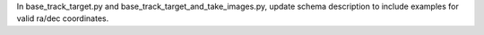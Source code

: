 In base_track_target.py and base_track_target_and_take_images.py, update schema description to include examples for valid ra/dec coordinates.
